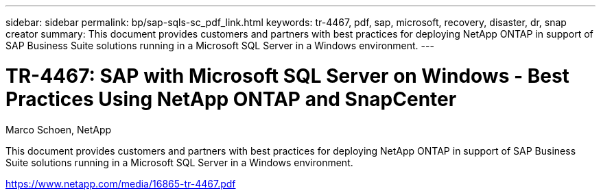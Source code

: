 ---
sidebar: sidebar
permalink: bp/sap-sqls-sc_pdf_link.html
keywords: tr-4467, pdf, sap, microsoft, recovery, disaster, dr, snap creator
summary: This document provides customers and partners with best practices for deploying NetApp ONTAP in support of SAP Business Suite solutions running in a Microsoft SQL Server in a Windows environment.
---

= TR-4467: SAP with Microsoft SQL Server on Windows - Best Practices Using NetApp ONTAP and SnapCenter

:hardbreaks:
:nofooter:
:icons: font
:linkattrs:
:imagesdir: ../media

Marco Schoen, NetApp

This document provides customers and partners with best practices for deploying NetApp ONTAP in support of SAP Business Suite solutions running in a Microsoft SQL Server in a Windows environment.

link:https://www.netapp.com/media/16865-tr-4467.pdf[https://www.netapp.com/media/16865-tr-4467.pdf]
